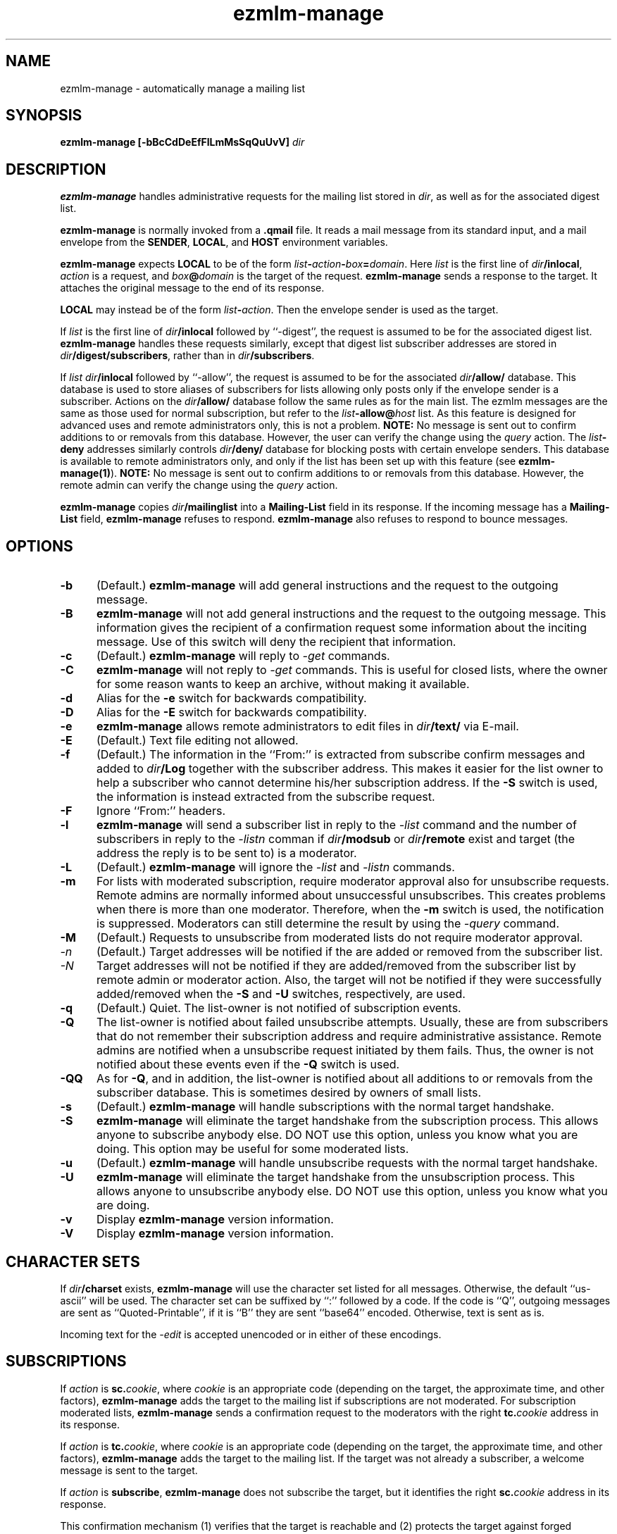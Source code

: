 .TH ezmlm-manage 1
.SH NAME
ezmlm-manage \- automatically manage a mailing list
.SH SYNOPSIS
.B ezmlm-manage [-bBcCdDeEfFlLmMsSqQuUvV]
.I dir
.SH DESCRIPTION
.B ezmlm-manage
handles administrative requests for the mailing list
stored in
.IR dir ,
as well as for the associated digest list.

.B ezmlm-manage
is normally invoked from a
.B .qmail
file.
It reads a mail message from its standard input,
and a mail envelope from the
.BR SENDER ,
.BR LOCAL ,
and
.BR HOST
environment variables.

.B ezmlm-manage
expects
.B LOCAL
to be of the form
.IR list\fB-\fIaction\fB-\fIbox\fB=\fIdomain .
Here
.I list
is the first line of
.IR dir\fB/inlocal ,
.I action
is a request,
and
.I box\fB@\fIdomain
is the target of the request.
.B ezmlm-manage
sends a response to the target.
It attaches the original message to the end of its response.

.B LOCAL
may instead be of the form
.IR list\fB-\fIaction .
Then the envelope sender
is used as the target.

If
.I list
is the first line of
.IR dir\fB/inlocal
followed by ``-digest'', the request is assumed to be for the
associated digest list.
.B ezmlm-manage
handles these requests similarly, except that digest list subscriber addresses
are stored in
.IR dir\fB/digest/subscribers ,
rather than in
.IR dir\fB/subscribers .

If
.I list
.IR dir\fB/inlocal
followed by ``-allow'', the request is assumed to be for the
associated
.I dir\fB/allow/
database. This database is used to store aliases of subscribers for lists
allowing only posts only if the envelope sender is a subscriber.
Actions on the
.I dir\fB/allow/
database follow the same rules as for the main list. The ezmlm messages are
the same as those used for normal subscription, but refer to the
.I list\fB-allow@\fIhost
list. As this feature is designed for advanced uses and remote administrators
only, this is not a problem.
.B NOTE:
No message is sent out to confirm additions to or removals from this
database. However, the user can
verify the change using the
.I query
action.
The
.I list\fB-deny
addresses similarly controls
.I dir\fB/deny/
database for blocking posts with certain envelope senders.
This database is available
to remote administrators only, and only if the list has been set up with
this feature (see
.BR ezmlm-manage(1) ).
.B NOTE:
No message is sent out to confirm additions to or removals from this database.
However, the remote admin can
verify the change using the
.I query
action.

.B ezmlm-manage
copies
.I dir\fB/mailinglist
into a
.B Mailing-List
field in its response.
If the incoming message has a
.B Mailing-List
field,
.B ezmlm-manage
refuses to respond.
.B ezmlm-manage
also refuses to respond to bounce messages.
.SH OPTIONS
.TP 5
.B \-b
(Default.)
.B ezmlm-manage
will add general instructions and the request to the outgoing message.
.TP 5
.B \-B
.B ezmlm-manage
will not add general instructions and the request to the outgoing message.
This information gives the recipient of a confirmation request some
information about the inciting message. Use of this switch will deny the
recipient that information.
.TP 5
.B \-c
(Default.)
.B ezmlm-manage
will reply to
.I \-get
commands.
.TP
.B \-C
.B ezmlm-manage
will not reply to
.I \-get
commands. This is useful for closed lists, where the owner for
some reason wants to keep an archive, without making it available.
.TP 5
.B \-d
Alias for the
.B \-e
switch for backwards compatibility.
.TP 5
.B \-D
Alias for the
.B \-E
switch for backwards compatibility.
.TP 5
.B \-e
.B ezmlm-manage
allows remote administrators to edit files in
.I dir\fB/text/
via E-mail.
.TP 5
.B \-E
(Default.)
Text file editing not allowed.
.TP 5
.B \-f
(Default.)
The information in the ``From:'' is extracted from subscribe confirm
messages and added to
.I dir\fB/Log
together with the subscriber address. This makes it easier for the list owner
to help a subscriber who cannot determine his/her subscription address. If the
.B \-S
switch is used, the information is instead extracted from the subscribe
request.
.TP 5
.B \-F
Ignore ``From:'' headers.
.TP 5
.B \-l
.B ezmlm-manage
will send a subscriber list in reply to the 
.I \-list
command and
the number of subscribers in reply to the
.I \-listn
comman if
.I dir\fB/modsub
or
.I dir\fB/remote
exist and target (the address the reply is to be sent to) is a moderator.
.TP 5
.B \-L
(Default.)
.B ezmlm-manage
will ignore the
.I \-list
and
.I \-listn
commands.
.TP 5
.B \-m
For lists with moderated subscription, require moderator approval also
for unsubscribe requests. Remote admins are normally informed about
unsuccessful unsubscribes. This creates problems when there is more
than one moderator. Therefore, when the
.B \-m
switch is used, the notification is suppressed. Moderators can still
determine the result by using the
.I \-query
command.
.TP 5
.B \-M
(Default.)
Requests to unsubscribe from moderated lists do not require moderator approval.
.TP 5
.I \-n
(Default.)
Target addresses
will be notified if the are added or removed from the subscriber list.
.TP 5
.I \-N
Target addresses will not be notified if they are added/removed from the
subscriber list by remote admin or moderator action. Also, the target will
not be notified if they were successfully added/removed when the
.B \-S
and
.B \-U
switches, respectively, are used.
.TP 5
.B \-q
(Default.)
Quiet. The list-owner is not notified of subscription events.
.TP 5
.B \-Q
The list-owner is notified about failed unsubscribe attempts. Usually, these
are from subscribers that do not remember their subscription address and
require administrative assistance. Remote admins are notified when a unsubscribe
request initiated by them fails. Thus, the owner is not notified about these
events even if the
.B \-Q
switch is used.
.TP 5
.B \-QQ
As for
.BR \-Q ,
and in addition, the list-owner is notified about all additions to or removals
from the subscriber database. This is sometimes desired by owners of small
lists.
.TP 5
.B \-s
(Default.)
.B ezmlm-manage
will handle subscriptions with the normal target handshake.
.TP 5
.B \-S
.B ezmlm-manage
will eliminate the target handshake from the subscription
process. This allows anyone to subscribe anybody else. DO NOT use this
option, unless you know what you are doing. This option may be useful for 
some moderated lists.
.TP 5
.B \-u
(Default.)
.B ezmlm-manage
will handle unsubscribe requests with the normal target
handshake.
.TP 5
.B \-U
.B ezmlm-manage
will eliminate the target handshake from the unsubscription
process. This allows anyone to unsubscribe anybody else. DO NOT use this
option, unless you know what you are doing.
.TP 5
.B \-v
Display
.B ezmlm-manage
version information.
.TP 5
.B \-V
Display
.B ezmlm-manage
version information.
.SH "CHARACTER SETS"
If
.I dir\fB/charset
exists,
.B ezmlm-manage
will use the character set listed for all messages. Otherwise, the
default ``us-ascii'' will be used. The character set can be suffixed
by ``:'' followed by a code. If the code is ``Q'', outgoing messages are 
sent as ``Quoted-Printable'', if it is ``B'' they are sent ``base64'' encoded.
Otherwise, text is sent as is.

Incoming text for the
.I \-edit
is accepted unencoded or in either of these encodings.
.SH SUBSCRIPTIONS
If
.I action
is
.BR sc.\fIcookie ,
where
.I cookie
is an appropriate code
(depending on the target, the approximate time, and other factors),
.B ezmlm-manage
adds the target to the mailing list
if subscriptions are not moderated.
For subscription moderated lists,
.B ezmlm-manage
sends a confirmation request to the moderators with the right
.BR tc.\fIcookie
address in its response.
 
If
.I action
is
.BR tc.\fIcookie ,
where
.I cookie
is an appropriate code
(depending on the target, the approximate time, and other factors),
.B ezmlm-manage
adds the target to the mailing list. If the target was not already a
subscriber, a welcome message is sent to the target.

If
.I action
is
.BR subscribe ,
.B ezmlm-manage
does not subscribe the target,
but it identifies the right
.BR sc.\fIcookie
address in its response.

This confirmation mechanism
(1) verifies that the target is reachable 
and
(2) protects the target against forged subscription requests.

Actions of
.B uc.\fIcookie
and
.B unsubscribe
are used in the same way to delete the target from the mailing list.
Unsubscribes do not require moderator confirmation.

Actions of
.B vc.\fIcookie
are used to confirm moderator-initiated unsubscribes for lists configured
with remote administration (see MODERATION).

If
.I action
is
.BR query ,
.B ezmlm-manage
returns a message to the target indicating whether or not the target address
is a subscriber.

If
.I action
is
.B info
or
.BR faq ,
.B ezmlm-manage
returns the contents of
.I dir\fB/text/info
or
.IR dir\fB/text/info ,
respectively.

If
.I dir\fB/public
does not exist,
.B ezmlm-manage
rejects all subscription and unsubscription attempts.
However, if the list is configured with remote administration,
moderator-initiated subscribe and unsubscribe requests will still be
honored. Also, if
.I action
is
.IR help ,
.B ezmlm-manage
will still send help.
.SH "TEXT FILE EDITING"
If
.I action
is
.BR edit ,
the
.B \-e
switch is used, and the target address is that of a remote administrator,
.B ezmlm-manage
will reply with a list of editable file in
.I dir\fB/text/
and instructions for editing. Cookies for editing expire approximately 27.8
hours after they are issued, or when a file has been changed, whichever is
sooner. The size of the updated file is limited to 5120 bytes.

If
.I action
is
.BR edit.\fIfile ,
the
.B \-e
switch is used, and the target address is that of a remote administrator,
.B ezmlm-manage
will return an editable copy of
.IR file .

If
.I action
is
.BR ed.\fIcookie ,
.B ezmlm-manage
will verify that the edit cookie is still valid and that the file has
not been modified since the cookie was issued. If the cookie passes
these tests,
.B ezmlm-manage
will update
.IR dir\fB/text\fI/file .
.SH "ARCHIVE RETRIEVALS"
If
.I action
is
.BR get.\fInum ,
.B ezmlm-manage
sends back message
.I num
from
.IR dir\fB/archive/ .
This can be disabled with the
.B \-C
command line switch.

If
.I dir\fB/public
does not exist,
.B ezmlm-manage
rejects all archive retrieval attempts.
.SH MODERATION
If
.I dir\fB/modsub
exists, subscriptions are moderated. Users can
unsubscribe without moderator action, but moderator confirmation is required
for subscriptions.

If
.I dir\fB/modsub
starts with a forward slash, it is assumed that the content this is the base
directory for the moderator database (
.IR moddir ).
Otherwise,
.I moddir
is assumed to be
.IR dir\fB/mod/ .

The moderator names are assumed
to be stored in a set of files in
.IR /moddir\fB/subscribers/ .

To add, remove, and list moderators, use respectively:

.EX
.B ezmlm-sub
.I moddir
.IR user@host
.EE

.EX
.B ezmlm-unsub
.I moddir
.IR user@host
.EE

.EX
.B ezmlm-list
.I moddir
.EE

Subscription requests from potential
subscribers will be sent for a second round of confirmation to all the
moderators.
If a moderator approves the request, a message confirming the
subscription will be sent to the subscriber. The
subscriber will not know which moderator approved the subscription.

If more than one moderator replies to the confirmation request, the subscriber
will not receive duplicate messages about being on (or not on) the mailing list.

Unsubscribe requests from users are handled as for non-moderated lists.

All subscribe confirmation requests requiring moderator action have a subject of
.B CONFIRM subscribe to\fI listname@host.
All unsubscribe confirmation requests in reply to moderator-initiated
unsubscribe dialogs have a subject of
.B CONFIRM unsubscribe from\fI listname@host.

If
.I dir\fB/remote
exists (remote administration), moderators can initiate a request to
subscribe a user 'username@userhost' by sending mail to
.IR listname-subscribe\fB\-username=userhost\fI@host .
The moderator (not the subscriber) will receive the confirmation request,
and can complete the transaction. Moderators' request to unsubscribe
users are handled analogously. Once an address is successfully added to
or removed from the subscriber database by a moderator or remote admin,
the user is notified of the action. If a moderator or remote admin's subscribe
confirmation does not result in a change, i.e. if the address already was a
subscriber, no notification is sent. If a remote admin's
unsubscribe confirmation does not result in a change, i.e. the address was
not a subscriber, a notification is sent to the remote admin. This is to make
the remote admin aware that the address unsubscribed most likely is not the
subscriber's subscription address.

.I dir\fB/remote
starts with a forward slash, it is assumed that the content this is the base
directory for the moderator database (
.IR moddir ).
The moderator names are assumed
to be stored in a set of files in
.IR /moddir\fB/subscribers/ .
If both
.I dir\fB/modsub
and
.I dir\fB/remote
exist, and both contain directory names, the directory name in
.I dir\fB/modsub
is used, and the
.I dir\fB/remote
entry is ignored.

It is possible to set up
a mailinglist for moderators only by using
.I dir\fB/mod/
as the list directory. Make sure that such a list is not public! Otherwise,
anyone can become a moderator by subscribing to this list.

If action is
.B \-help
and target is a moderator,
.B ezmlm-manage
will in addition to the usual help send
.I dir\fB/text/mod-help
containing instructions for moderators.

If action is
.B \-list
and target is a moderator, the list is set up for subscription moderation
or remote administration, and the
.I \-l
command line switch is used,
.B ezmlm-manage
will reply with an unsorted subscriber list. Extensions for digest subscribers
and auxillary databases are supported (see above).

If action is
.BR \-log ,
.B ezmlm-manage
will reply with the contents of the
.I Log
file with the same access restrictions as for the
.B \-list
action.
.SH "SEE ALSO"
ezmlm-make(1),
ezmlm-return(1),
ezmlm-send(1),
ezmlm-sub(1),
ezmlm-unsub(1),
ezmlm-list(1),
ezmlm(5),
qmail-command(8)
